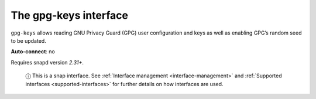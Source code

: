 .. 7827.md

.. _the-gpg-keys-interface:

The gpg-keys interface
======================

``gpg-keys`` allows reading GNU Privacy Guard (GPG) user configuration and keys as well as enabling GPG’s random seed to be updated.

**Auto-connect**: no

Requires snapd version *2.31+*.

   ⓘ This is a snap interface. See :ref:`Interface management <interface-management>` and :ref:`Supported interfaces <supported-interfaces>` for further details on how interfaces are used.
